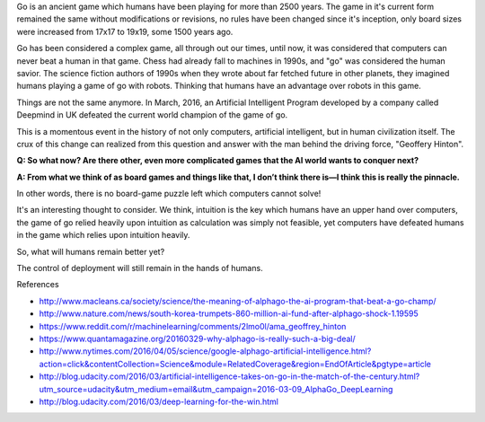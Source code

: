 .. title: End of an era in human civilization
.. slug: end-of-an-era-in-human-civilization
.. date: 2016-03-21 08:05:00 UTC-07:00
.. tags: ai
.. category: 
.. link: 
.. description: 
.. type: text

Go is an ancient game which humans have been playing for more than 2500 years. The game in it's current form remained
the same without modifications or revisions, no rules have been changed since it's inception, only board sizes were
increased from 17x17 to 19x19, some 1500 years ago.

Go has been considered a complex game, all through out our times, until now, it was considered that computers can never
beat a human in that game. Chess had already fall to machines in 1990s, and "go" was considered the human savior.
The science fiction authors of 1990s when they wrote about far fetched future in other planets, they imagined humans
playing a game of go with robots. Thinking that humans have an advantage over robots in this game.

Things are not the same anymore. In March, 2016, an Artificial Intelligent Program developed by a company called
Deepmind in UK defeated the current world champion of the game of go.

This is a momentous event in the history of not only computers, artificial intelligent, but in human civilization
itself. The crux of this change can realized from this question and answer with the man behind the driving force,
"Geoffery Hinton".

**Q: So what now? Are there other, even more complicated games that the AI world wants to conquer next?**

**A: From what we think of as board games and things like that, I don’t think there is—I think this is really the pinnacle.**

In other words, there is no board-game puzzle left which computers cannot solve!

It's an interesting thought to consider. We think, intuition is the key which humans have an upper hand over computers,
the game of go relied heavily upon intuition as calculation was simply not feasible, yet computers have defeated humans
in the game which relies upon intuition heavily.

So, what will humans remain better yet?

The control of deployment will still remain in the hands of humans.


References

* http://www.macleans.ca/society/science/the-meaning-of-alphago-the-ai-program-that-beat-a-go-champ/
* http://www.nature.com/news/south-korea-trumpets-860-million-ai-fund-after-alphago-shock-1.19595
* https://www.reddit.com/r/machinelearning/comments/2lmo0l/ama_geoffrey_hinton
* https://www.quantamagazine.org/20160329-why-alphago-is-really-such-a-big-deal/
* http://www.nytimes.com/2016/04/05/science/google-alphago-artificial-intelligence.html?action=click&contentCollection=Science&module=RelatedCoverage&region=EndOfArticle&pgtype=article
* http://blog.udacity.com/2016/03/artificial-intelligence-takes-on-go-in-the-match-of-the-century.html?utm_source=udacity&utm_medium=email&utm_campaign=2016-03-09_AlphaGo_DeepLearning
* http://blog.udacity.com/2016/03/deep-learning-for-the-win.html









